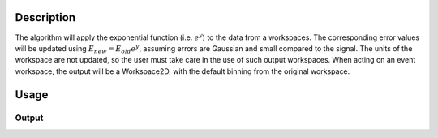 .. algorithm::

.. summary::

.. alias::

.. properties::

Description
-----------

The algorithm will apply the exponential function (i.e. :math:`e^y`) to
the data from a workspaces.
The corresponding error values will be updated using :math:`E_{new}=E_{old}e^y`, assuming errors are Gaussian and small compared to the signal.
The units of the
workspace are not updated, so the user must take care in the use of such
output workspaces. When acting on an event workspace, the output will be
a Workspace2D, with the default binning from the original workspace.

Usage
-----

.. testcode::

  import numpy as np

  # Create a workspace
  ws = CreateSampleWorkspace()

  # Apply the natural exponential function to the data in the workspace
  res = Exponential( ws )

  # Check the result
  y = ws.readY(0)
  yres = res.readY(0)

  # Use numpy array calculation to apply an exponential to all elements of array y
  yexp = np.exp(y)
  # Use numpy to check that all elements in two arrays are equal
  print np.all( yexp == yres )

Output
######

.. testoutput::

  True

.. categories::
